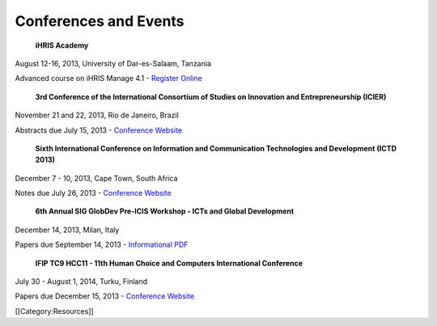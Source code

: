 Conferences and Events
======================

 **iHRIS Academy** 

August 12-16, 2013, University of Dar-es-Salaam, Tanzania

Advanced course on iHRIS Manage 4.1 -  `Register Online <http://cvl.udsm.ac.tz/index.php?Itemid=768>`_ 


 **3rd Conference of the International Consortium of Studies on Innovation and Entrepreneurship (ICIER)**  

November 21 and 22, 2013, Rio de Janeiro, Brazil

Abstracts due July 15, 2013 -  `Conference Website <http://www.ie.ufrj.br/icierrio2013/en/index.php>`_ 


 **Sixth International Conference on Information and Communication Technologies and Development (ICTD 2013)** 

December 7 - 10, 2013, Cape Town, South Africa

Notes due July 26, 2013 -  `Conference Website <http://www.ictd2013.info/>`_ 


 **6th Annual SIG GlobDev Pre-ICIS Workshop - ICTs and Global Development**  

December 14, 2013, Milan, Italy

Papers due September 14, 2013 -  `Informational PDF <http://globdev.org/files/CFP-Milan-GlobDev-Workshop-Final-June-20-3013-1.pdf>`_ 


 **IFIP TC9 HCC11 - 11th Human Choice and Computers International Conference** 

July 30 - August 1, 2014, Turku, Finland

Papers due December 15, 2013 -  `Conference Website <http://ifipwg94.org/>`_ 

[[Category:Resources]]
